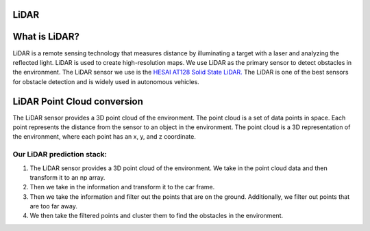 LiDAR
=====

What is LiDAR?
==============

LiDAR is a remote sensing technology that measures distance by illuminating 
a target with a laser and analyzing the reflected light. LiDAR is used to 
create high-resolution maps. We use LiDAR as the primary sensor to detect
obstacles in the environment. The LiDAR sensor we use is the `HESAI AT128 Solid State LiDAR. <"https://www.hesaitech.com/product/at128/"/>`_
The LiDAR is one of the best sensors for obstacle detection and is widely used in autonomous vehicles.

LiDAR Point Cloud conversion
============================

The LiDAR sensor provides a 3D point cloud of the environment. The point
cloud is a set of data points in space. Each point represents the distance
from the sensor to an object in the environment. The point cloud is a 3D
representation of the environment, where each point has an x, y, and z
coordinate.

Our LiDAR prediction stack:
---------------------------

1. The LiDAR sensor provides a 3D point cloud of the environment. We take in the point cloud data and then transform it to an np array.

2. Then we take in the information and transform it to the car frame.

3. Then we take the information and filter out the points that are on the ground. Additionally, we filter out points that are too far away.

4. We then take the filtered points and cluster them to find the obstacles in the environment.

.. image :: ../../../documentation/lidar/pointcloud.png
    :align: center